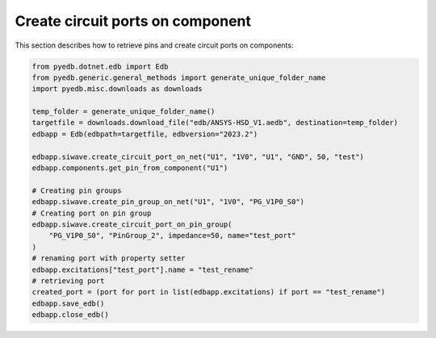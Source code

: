 .. _create_circuit_port_on_component_example:

Create circuit ports on component
=================================
This section describes how to retrieve pins and create circuit ports on components:

.. autosummary::
   :toctree: _autosummary

.. code:: python



    from pyedb.dotnet.edb import Edb
    from pyedb.generic.general_methods import generate_unique_folder_name
    import pyedb.misc.downloads as downloads

    temp_folder = generate_unique_folder_name()
    targetfile = downloads.download_file("edb/ANSYS-HSD_V1.aedb", destination=temp_folder)
    edbapp = Edb(edbpath=targetfile, edbversion="2023.2")

    edbapp.siwave.create_circuit_port_on_net("U1", "1V0", "U1", "GND", 50, "test")
    edbapp.components.get_pin_from_component("U1")

    # Creating pin groups
    edbapp.siwave.create_pin_group_on_net("U1", "1V0", "PG_V1P0_S0")
    # Creating port on pin group
    edbapp.siwave.create_circuit_port_on_pin_group(
        "PG_V1P0_S0", "PinGroup_2", impedance=50, name="test_port"
    )
    # renaming port with property setter
    edbapp.excitations["test_port"].name = "test_rename"
    # retrieving port
    created_port = (port for port in list(edbapp.excitations) if port == "test_rename")
    edbapp.save_edb()
    edbapp.close_edb()


.. .. image:: ../../Resources/create_circuit_ports_on_component.png
..     :width: 800
..     :alt: Create circuit port on components